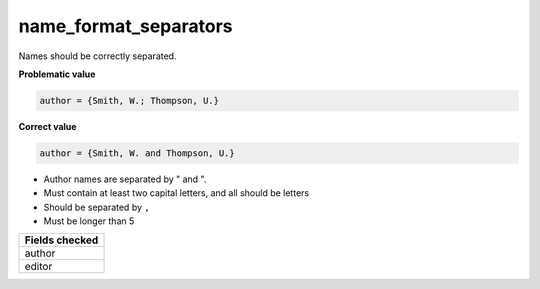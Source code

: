 name_format_separators
============================

Names should be correctly separated.

**Problematic value**

.. code-block:: python

    author = {Smith, W.; Thompson, U.}

**Correct value**

.. code-block:: python

    author = {Smith, W. and Thompson, U.}

* Author names are separated by " and ".
* Must contain at least two capital letters, and all should be letters
* Should be separated by ``,``
* Must be longer than 5

+-----------------+
| Fields checked  |
+=================+
| author          |
+-----------------+
| editor          |
+-----------------+
